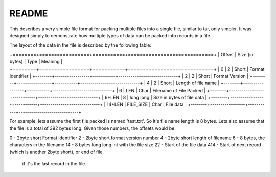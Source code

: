 ######
README
######

This describes a very simple file format for packing multiple files into
a single file, similar to tar, only simpler. It was designed simply to
demonstrate how multiple types of data can be packed into records in a
file.

The layout of the data in the file is described by the following table:

+========+=================+===========+=============================+
| Offset | Size (in bytes) | Type      | Meaning                     |
+========+=================+===========+=============================+
| 0      | 2               | Short     | Format Identifier           |
+--------+-----------------+-----------+-----------------------------+
| 2      | 2               | Short     | Format Version              |
+--------+-----------------+-----------+-----------------------------+
| 4      | 2               | Short     | Length of file name         |
+--------+-----------------+-----------+-----------------------------+
| 6      | LEN             | Char      | Filename of File Packed     |
+--------+-----------------+-----------+-----------------------------+
| 6+LEN  | 8               | long long | Size in bytes of file data  |
+--------+-----------------+-----------+-----------------------------+
| 14+LEN | FILE_SIZE       | Char      | File data                   |
+--------+-----------------+-----------+-----------------------------+


For example, lets assume the first file packed is named 'test.txt'. So it's
file name length is 8 bytes. Lets also assume that the file is a total of 392
bytes long. Given those numbers, the offsets would be:

0   - 2byte short Format identifier
2   - 2byte short format version number
4   - 2byte short length of filename
6   - 8 bytes, the characters in the filename
14  - 8 bytes long long int with the file size
22  - Start of the file data
414 - Start of next record (which is another 2byte short), or end of file
      if it's the last record in the file.

